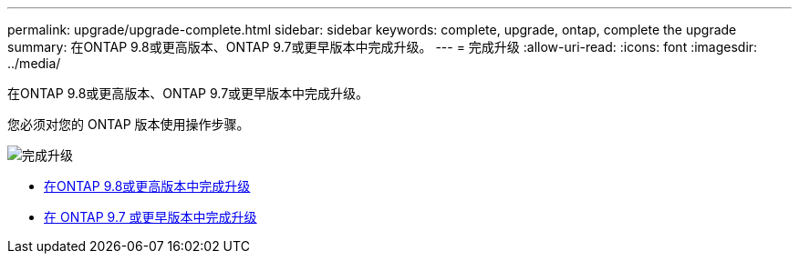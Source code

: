 ---
permalink: upgrade/upgrade-complete.html 
sidebar: sidebar 
keywords: complete, upgrade, ontap, complete the upgrade 
summary: 在ONTAP 9.8或更高版本、ONTAP 9.7或更早版本中完成升级。 
---
= 完成升级
:allow-uri-read: 
:icons: font
:imagesdir: ../media/


[role="lead"]
在ONTAP 9.8或更高版本、ONTAP 9.7或更早版本中完成升级。

您必须对您的 ONTAP 版本使用操作步骤。

image::../upgrade/media/workflow_completing_upgrade_98_or_97x.png[完成升级]

* xref:upgrade-complete-ontap-9-8.adoc[在ONTAP 9.8或更高版本中完成升级]
* xref:upgrade-complete-ontap-9-7-or-earlier.adoc[在 ONTAP 9.7 或更早版本中完成升级]

